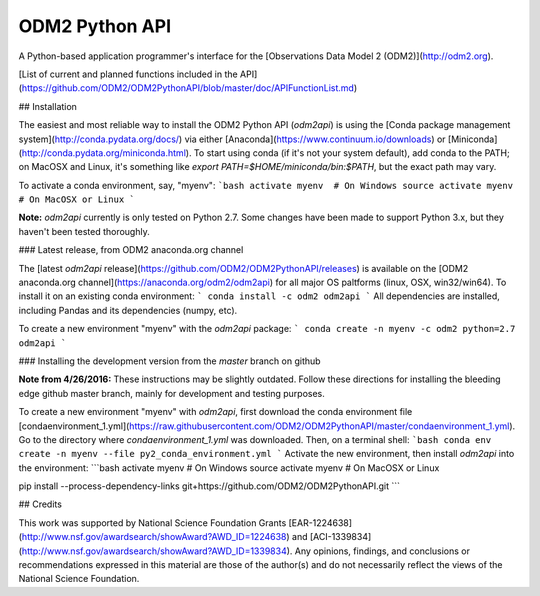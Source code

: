 ODM2 Python API
====

A Python-based application programmer's interface for the [Observations Data Model 2 (ODM2)](http://odm2.org).

[List of current and planned functions included in the API](https://github.com/ODM2/ODM2PythonAPI/blob/master/doc/APIFunctionList.md)

## Installation

The easiest and most reliable way to install the ODM2 Python API (`odm2api`) is using the [Conda package management system](http://conda.pydata.org/docs/) via either [Anaconda](https://www.continuum.io/downloads) or [Miniconda](http://conda.pydata.org/miniconda.html). To start using conda (if it's not your system default), add conda to the PATH; on MacOSX and Linux, it's something like `export PATH=$HOME/miniconda/bin:$PATH`, but the exact path may vary.

To activate a conda environment, say, "myenv":
```bash
activate myenv  # On Windows
source activate myenv  # On MacOSX or Linux
```

**Note:** `odm2api` currently is only tested on Python 2.7. Some changes have been made to support Python 3.x, but they haven't been tested thoroughly.


### Latest release, from ODM2 anaconda.org channel

The [latest `odm2api` release](https://github.com/ODM2/ODM2PythonAPI/releases) is available on the [ODM2 anaconda.org channel](https://anaconda.org/odm2/odm2api) for all major OS paltforms (linux, OSX, win32/win64). To install it on an existing conda environment:
```
conda install -c odm2 odm2api
```
All dependencies are installed, including Pandas and its dependencies (numpy, etc).

To create a new environment "myenv" with the `odm2api` package:
```
conda create -n myenv -c odm2 python=2.7 odm2api
```

### Installing the development version from the `master` branch on github

**Note from 4/26/2016:** These instructions may be slightly outdated. Follow these directions for installing the bleeding edge github master branch, mainly for development and testing purposes.

To create a new environment "myenv" with `odm2api`, first download the conda environment file [condaenvironment_1.yml](https://raw.githubusercontent.com/ODM2/ODM2PythonAPI/master/condaenvironment_1.yml). Go to the directory where `condaenvironment_1.yml` was downloaded. Then, on a terminal shell:
```bash
conda env create -n myenv --file py2_conda_environment.yml
```
Activate the new environment, then install `odm2api` into the environment:
```bash
activate myenv  # On Windows
source activate myenv  # On MacOSX or Linux

pip install --process-dependency-links git+https://github.com/ODM2/ODM2PythonAPI.git
```

## Credits

This work was supported by National Science Foundation Grants [EAR-1224638](http://www.nsf.gov/awardsearch/showAward?AWD_ID=1224638) and [ACI-1339834](http://www.nsf.gov/awardsearch/showAward?AWD_ID=1339834). Any opinions, findings, and conclusions or recommendations expressed in this material are those of the author(s) and do not necessarily reflect the views of the National Science Foundation.


